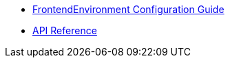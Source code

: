 * xref:frontendenvironment-guide.adoc[FrontendEnvironment Configuration Guide]
* xref:api_reference.adoc[API Reference]
